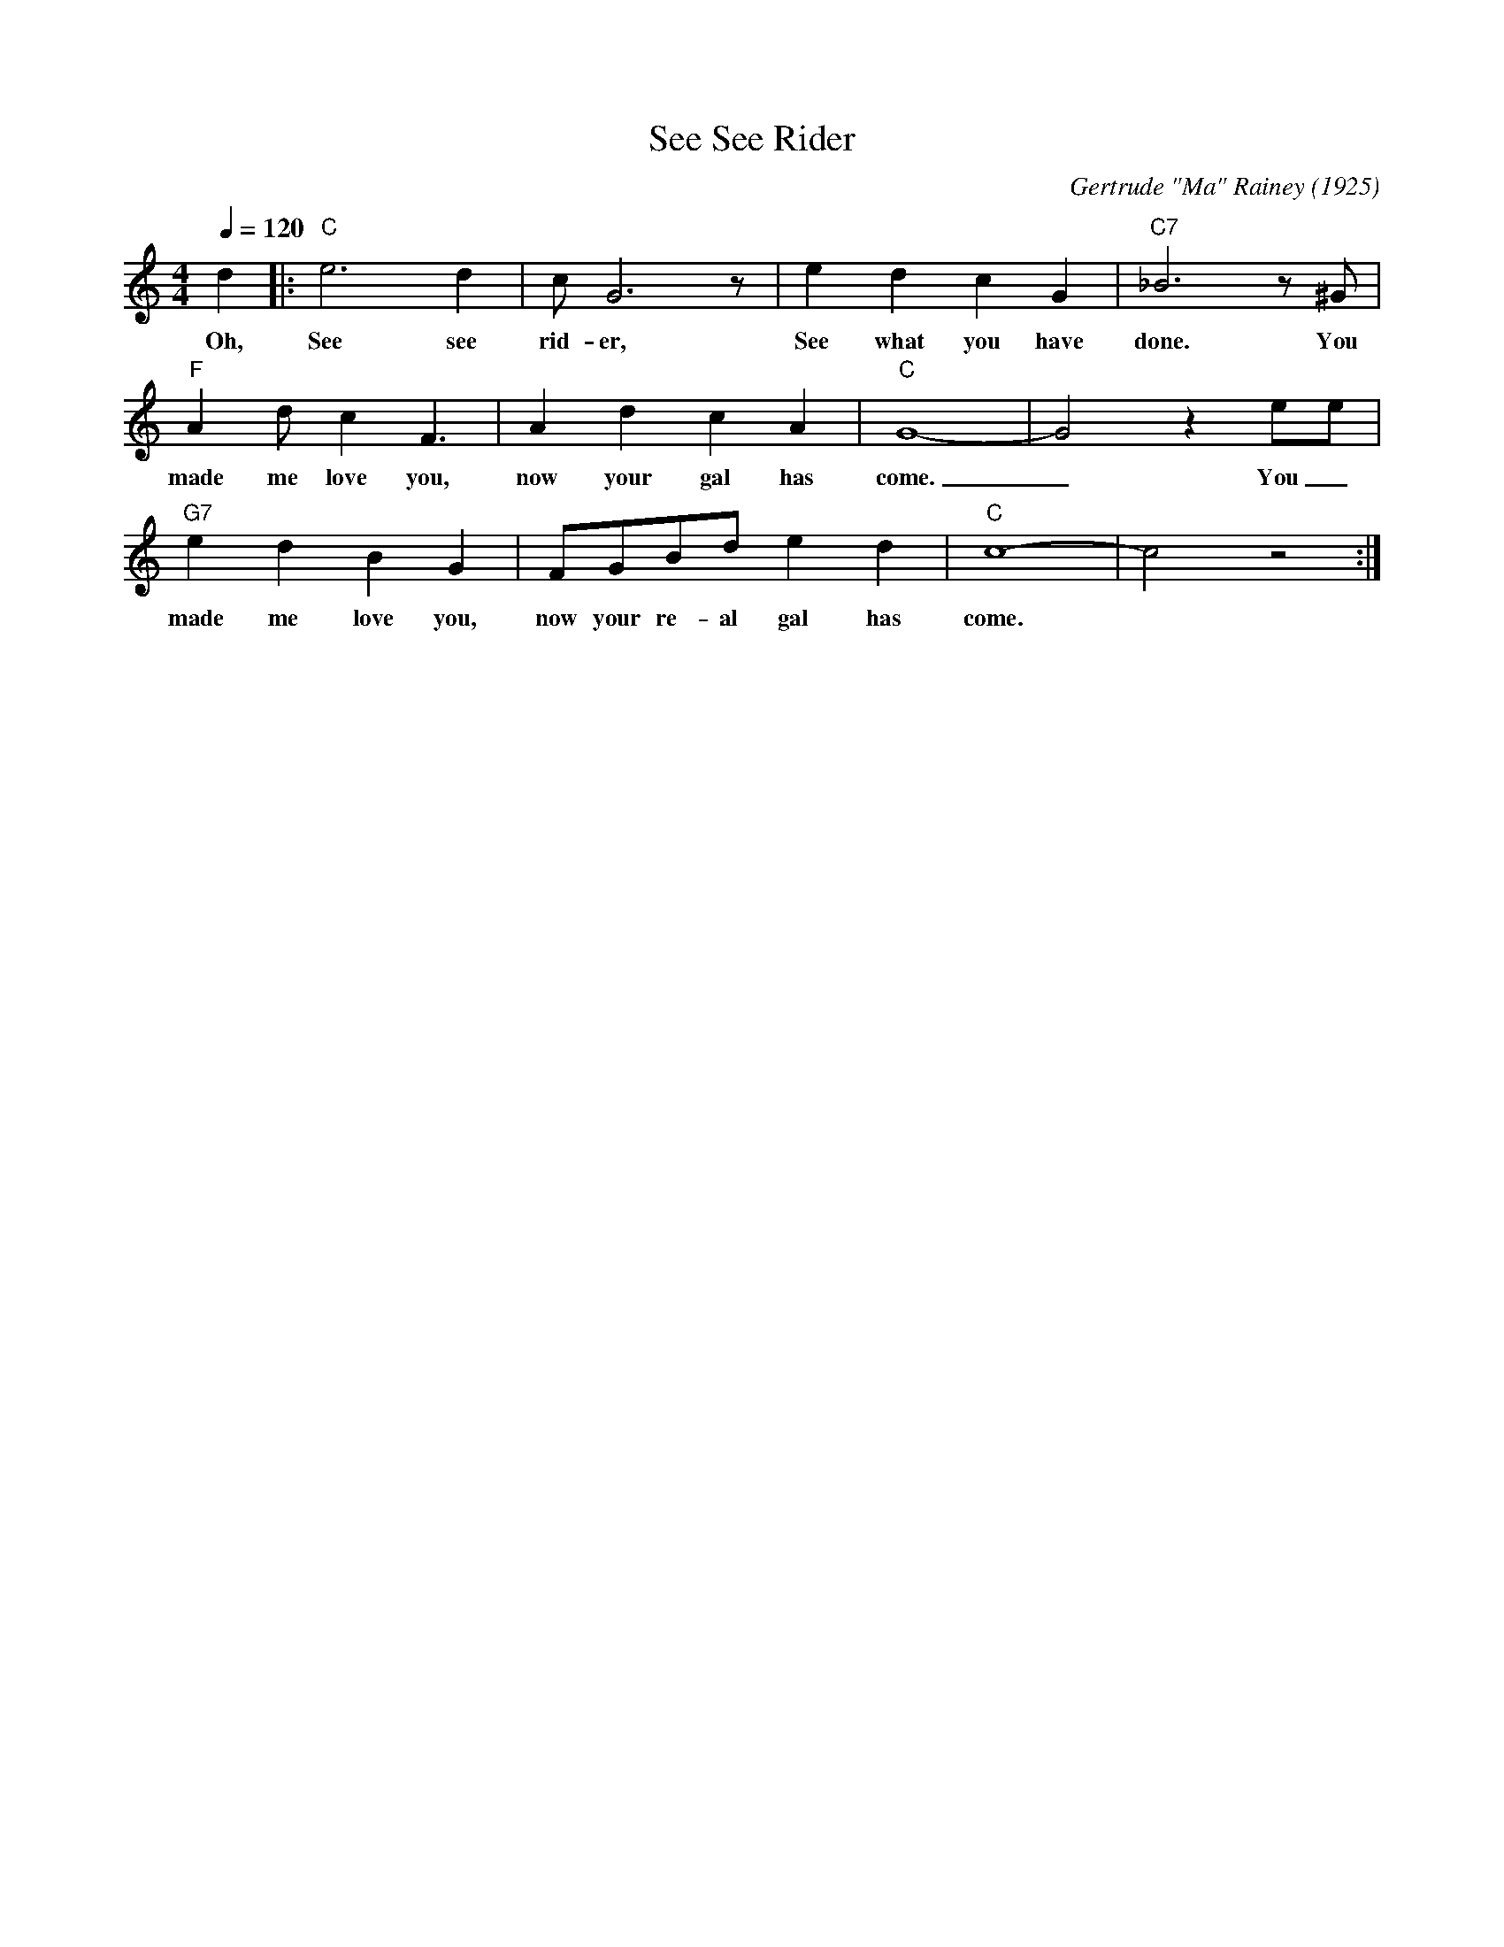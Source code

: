 X: 1
T: See See Rider
C: Gertrude "Ma" Rainey (1925)
M: 4/4
L: 1/4
Q:120
K: C
d |: "C" e3 d | c/2 G3 z/2| e d c G | "C7" _B3 z/2 ^G/2|
w: Oh, See see rid-er, See what you have done. You
"F" Ad/2 c F3/2| A d c A| "C" G4-|G2z e/2e/2|
w: made me love you, now your gal has come. _ You _
"G7" e d B G | F/2G/2B/2d/2 e d | "C" c4-|c2 z2:|
w: made me love you, now your re-al gal has come.
